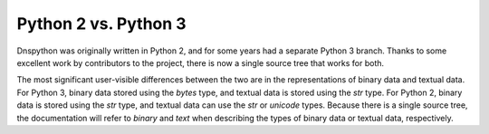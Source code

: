 Python 2 vs. Python 3
---------------------

Dnspython was originally written in Python 2, and for some years had a
separate Python 3 branch.  Thanks to some excellent work by
contributors to the project, there is now a single source tree that
works for both.

The most significant user-visible differences between the two are in
the representations of binary data and textual data.  For Python 3,
binary data stored using the `bytes` type, and textual data is stored
using the `str` type.  For Python 2, binary data is stored using the
`str` type, and textual data can use the `str` or `unicode` types.
Because there is a single source tree, the documentation will refer to
`binary` and `text` when describing the types of binary data or
textual data, respectively.


